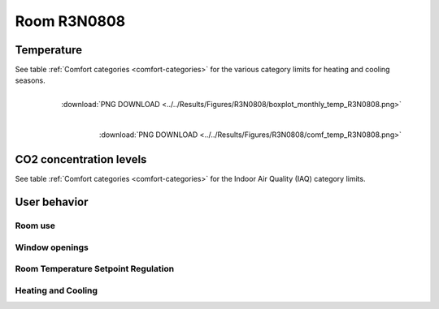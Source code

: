 .. _R3N0808:

Room R3N0808
============

Temperature
-----------

See table :ref:`Comfort categories <comfort-categories>` for the various category limits for heating and cooling seasons.

.. figure:: ../../Results/Figures/R3N0808/boxplot_monthly_temp_R3N0808.png
   :align: right

   :download:`PNG DOWNLOAD <../../Results/Figures/R3N0808/boxplot_monthly_temp_R3N0808.png>` 

.. figure:: ../../Results/Figures/R3N0808/comf_temp_R3N0808.png
   :align: right

   :download:`PNG DOWNLOAD  <../../Results/Figures/R3N0808/comf_temp_R3N0808.png>`

CO2 concentration levels
------------------------

See table :ref:`Comfort categories <comfort-categories>` for the Indoor Air Quality (IAQ) category limits.

.. image:: ../../Results/Figures/R3N0808/boxplot_monthly_co2_R3N0808.png

.. image:: ../../Results/Figures/R3N0808/comf_co2_R3N0808.png

User behavior
-------------

Room use
~~~~~~~~
.. image:: ../../Results/Figures/R3N0808/time_occ_R3N0808.png

Window openings
~~~~~~~~~~~~~~~
.. image:: ../../Results/Figures/R3N0808/monthly_window_time_R3N0808.png
.. image:: ../../Results/Figures/R3N0808/monthly_window_openings_R3N0808.png
.. image:: ../../Results/Figures/R3N0808/heatmap_window_R3N0808.png
.. image:: ../../Results/Figures/R3N0808/window_openings_R3N0808.png

Room Temperature Setpoint Regulation
~~~~~~~~~~~~~~~~~~~~~~~~~~~~~~~~~~~~
.. image:: ../../Results/Figures/R3N0808/monthly_SP_R3N0808.png
.. image:: ../../Results/Figures/R3N0808/monthly_sp_regulation_R3N0808.png

Heating and Cooling
~~~~~~~~~~~~~~~~~~~
.. image:: ../../Results/Figures/R3N0808/monthly_energy_R3N0808.png



